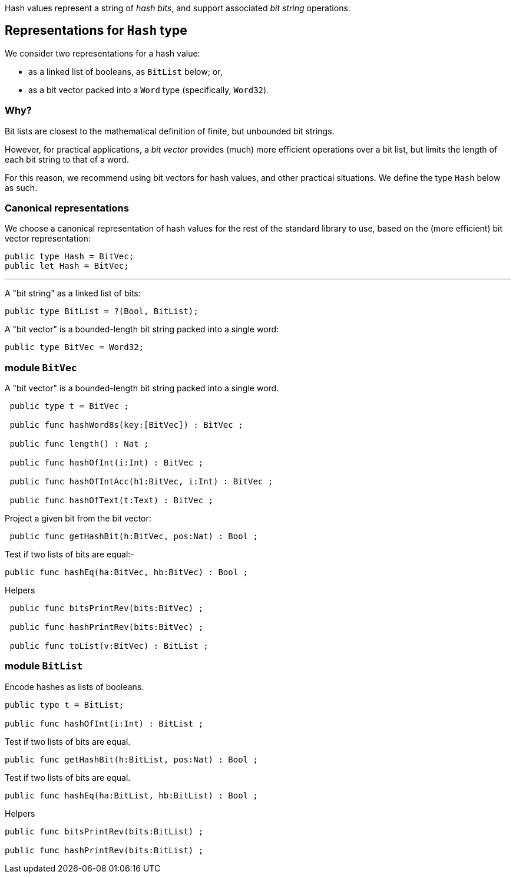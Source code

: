 
Hash values represent a string of _hash bits_, and support associated
_bit string_ operations.

== Representations for `Hash` type

We consider two representations for a hash value:

* as a linked list of booleans, as `BitList` below; or,
* as a bit vector packed into a `Word` type (specifically, `Word32`).

=== Why?
    
Bit lists are closest to the mathematical definition of finite, but
unbounded bit strings.

However, for practical applications, a _bit vector_ provides (much)
more efficient operations over a bit list, but limits the length of
each bit string to that of a word.

For this reason, we recommend using bit vectors for hash values, and
other practical situations.  We define the type `Hash` below as such.

=== Canonical representations

We choose a canonical representation of hash values for the rest of
the standard library to use, based on the (more efficient) bit vector
representation:

[source,motoko]
----
public type Hash = BitVec;
public let Hash = BitVec;
----

---

A "bit string" as a linked list of bits:

[source,motoko]
----
public type BitList = ?(Bool, BitList);
----

A "bit vector" is a bounded-length bit string packed into a single
word:

[source,motoko]
----
public type BitVec = Word32;
----


===  module `BitVec`

A "bit vector" is a bounded-length bit string packed into a single
word.

[source,motoko]
----
 public type t = BitVec ;

 public func hashWord8s(key:[BitVec]) : BitVec ;

 public func length() : Nat ;

 public func hashOfInt(i:Int) : BitVec ;

 public func hashOfIntAcc(h1:BitVec, i:Int) : BitVec ;

 public func hashOfText(t:Text) : BitVec ;
----

Project a given bit from the bit vector:

[source,motoko]
----
 public func getHashBit(h:BitVec, pos:Nat) : Bool ;
----

Test if two lists of bits are equal:-
[source,motoko]
----
public func hashEq(ha:BitVec, hb:BitVec) : Bool ;
----

Helpers
[source,motoko]
----
 public func bitsPrintRev(bits:BitVec) ;

 public func hashPrintRev(bits:BitVec) ;

 public func toList(v:BitVec) : BitList ;
----



=== module `BitList`

Encode hashes as lists of booleans.

[source,motoko]
----
public type t = BitList;

public func hashOfInt(i:Int) : BitList ;
----

Test if two lists of bits are equal.

[source,motoko]
----
public func getHashBit(h:BitList, pos:Nat) : Bool ;
----

Test if two lists of bits are equal.

[source,motoko]
----
public func hashEq(ha:BitList, hb:BitList) : Bool ;
----

Helpers

[source,motoko]
----
public func bitsPrintRev(bits:BitList) ;

public func hashPrintRev(bits:BitList) ;
----

